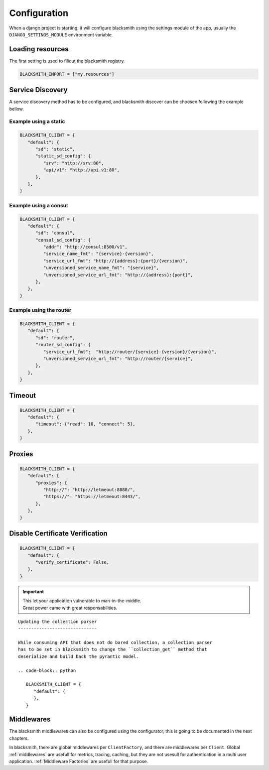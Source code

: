 Configuration
=============

When a django project is starting, it will configure blacksmith using
the settings module of the app, usually the ``DJANGO_SETTINGS_MODULE``
environment variable.


Loading resources
-----------------

The first setting is used to fillout the blacksmith registry.


.. code-block:: python

   BLACKSMITH_IMPORT = ["my.resources"]


Service Discovery
-----------------

A service discovery method has to be configured, and blacksmith discover
can be choosen following the example bellow.


Example using a static
~~~~~~~~~~~~~~~~~~~~~~

.. code-block:: python

   BLACKSMITH_CLIENT = {
      "default": {
         "sd": "static",
         "static_sd_config": {
            "srv": "http://srv:80",
            "api/v1": "http://api.v1:80",
         },
      },
   }

Example using a consul
~~~~~~~~~~~~~~~~~~~~~~

.. code-block:: python

   BLACKSMITH_CLIENT = {
      "default": {
         "sd": "consul",
         "consul_sd_config": {
            "addr": "http://consul:8500/v1",
            "service_name_fmt": "{service}-{version}",
            "service_url_fmt": "http://{address}:{port}/{version}",
            "unversioned_service_name_fmt": "{service}",
            "unversioned_service_url_fmt": "http://{address}:{port}",
         },
      },
   }


Example using the router
~~~~~~~~~~~~~~~~~~~~~~~~

.. code-block:: python

   BLACKSMITH_CLIENT = {
      "default": {
         "sd": "router",
         "router_sd_config": {
            "service_url_fmt":  "http://router/{service}-{version}/{version}",
            "unversioned_service_url_fmt": "http://router/{service}",
         },
      },
   }


Timeout
-------

.. code-block:: python

   BLACKSMITH_CLIENT = {
      "default": {
         "timeout": {"read": 10, "connect": 5},
      },
   }


Proxies
-------

.. code-block:: python

   BLACKSMITH_CLIENT = {
      "default": {
         "proxies": {
            "http://": "http://letmeout:8080/",
            "https://": "https://letmeout:8443/",
         },
      },
   }


Disable Certificate Verification
--------------------------------

.. code-block:: python

   BLACKSMITH_CLIENT = {
      "default": {
         "verify_certificate": False,
      },
   }


.. important::

   | This let your application vulnerable to man-in-the-middle.
   | Great power came with great responsabilities.


::

   Updating the collection parser
   ------------------------------

   While consuming API that does not do bared collection, a collection parser
   has to be set in blacksmith to change the ``collection_get`` method that
   deserialize and build back the pyrantic model.

   .. code-block:: python

      BLACKSMITH_CLIENT = {
         "default": {
         },
      }


Middlewares
-----------

The blacksmith middlewares can also be configured using the configurator,
this is going to be documented in the next chapters.

In blacksmith, there are global middlewares per ``ClientFactory``, and
there are middlewares per ``Client``. Global :ref:`middlewares` are usefull for
metrics, tracing, caching, but they are not usesull for authentication in
a multi user application. :ref:`Middleware Factories` are usefull for that
purpose.
